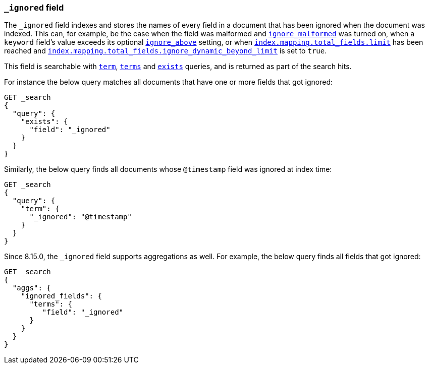 [[mapping-ignored-field]]
=== `_ignored` field

The `_ignored` field indexes and stores the names of every field in a document
that has been ignored when the document was indexed. This can, for example,
be the case when the field was malformed and <<ignore-malformed,`ignore_malformed`>>
was turned on, when a `keyword` field's value exceeds its optional
<<ignore-above,`ignore_above`>> setting, or when
<<mapping-settings-limit,`index.mapping.total_fields.limit`>> has been reached and
<<mapping-settings-limit,`index.mapping.total_fields.ignore_dynamic_beyond_limit`>>
is set to `true`.

This field is searchable with <<query-dsl-term-query,`term`>>,
<<query-dsl-terms-query,`terms`>> and <<query-dsl-exists-query,`exists`>>
queries, and is returned as part of the search hits.

For instance the below query matches all documents that have one or more fields
that got ignored:

[source,console]
--------------------------------------------------
GET _search
{
  "query": {
    "exists": {
      "field": "_ignored"
    }
  }
}
--------------------------------------------------

Similarly, the below query finds all documents whose `@timestamp` field was
ignored at index time:

[source,console]
--------------------------------------------------
GET _search
{
  "query": {
    "term": {
      "_ignored": "@timestamp"
    }
  }
}
--------------------------------------------------

Since 8.15.0, the `_ignored` field supports aggregations as well.
For example, the below query finds all fields that got ignored:

[source,console]
--------------------------------------------------
GET _search
{
  "aggs": {
    "ignored_fields": {
      "terms": {
         "field": "_ignored"
      }
    }
  }
}
--------------------------------------------------
